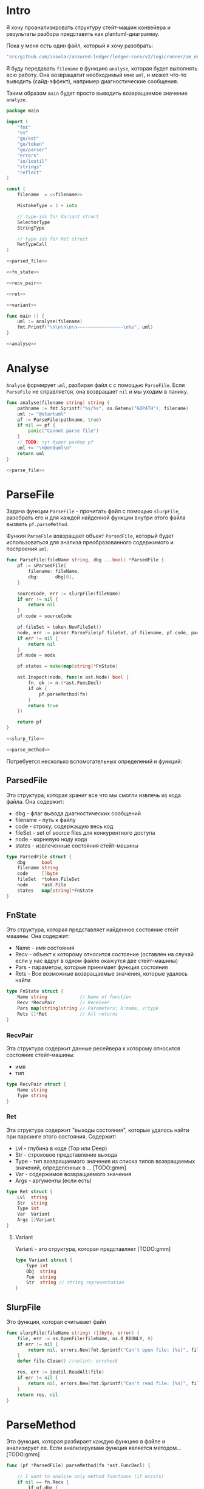 #+STARTUP: showall indent hidestars

* Intro

Я хочу проанализировать структуру стейт-машин конвейера и результаты
разбора представить как plantuml-диаграмму.

Пока у меня есть один файл, который я хочу разобрать:

#+NAME: filename
#+BEGIN_SRC go
  "src/github.com/insolar/assured-ledger/ledger-core/v2/logicrunner/sm_object/object.go"
#+END_SRC

Я буду передавать ~filename~ в функцию ~analyse~, которая будет выполнять
всю работу. Она возвращатит необходимый мне ~uml~, и может что-то
выводить (сайд-эффект), например диагностические сообщения.

Таким образом ~main~ будет просто выводить возвращаемое значение
~analyze~.

#+NAME: main
#+BEGIN_SRC go :tangle analyse.go :noweb yes
  package main

  import (
      "fmt"
      "os"
      "go/ast"
      "go/token"
      "go/parser"
      "errors"
      "io/ioutil"
      "strings"
      "reflect"
  )

  const (
      filename  = <<filename>>

      MistakeType = 1 + iota

      // type-ids for Variant struct
      SelectorType
      StringType

      // type-ids for Ret struct
      RetTypeCall
  )

  <<parsed_file>>

  <<fn_state>>

  <<recv_pair>>

  <<ret>>

  <<variant>>

  func main () {
      uml := analyse(filename)
      fmt.Printf("\n\n\n\n\n~~~~~~~~~~~~~~~~~\n%s", uml)
  }

  <<analyse>>
#+END_SRC

* Analyse

~Analyse~ формирует ~uml~, разбирая файл с с помощью ~ParseFile~. Если
~ParseFile~ не справляется, она возвращает ~nil~ и мы уходим в панику.

#+NAME: analyse
#+BEGIN_SRC go :noweb yes
  func analyse(filename string) string {
      pathname := fmt.Sprintf("%s/%s", os.Getenv("GOPATH"), filename)
      uml := "@startuml"
      pf := ParseFile(pathname, true)
      if nil == pf {
          panic("Cannot parse file")
      }
      // TODO: тут будет разбор pf
      uml += "\n@enduml\n"
      return uml
  }

  <<parse_file>>
#+END_SRC

* ParseFile

Задача функции ~ParseFile~ - прочитать файл с помощью ~slurpFile~,
разобрать его и для каждой найденной функции внутри этого файла вызвать
~pf.parseMethod~.

Функия ~ParseFile~ вовзращает объект ~ParsedFile~, который будет
использоваться для анализа преобразованного содержимого и построения
~uml~.

#+NAME: parse_file
#+BEGIN_SRC go :noweb yes
  func ParseFile(fileName string, dbg ...bool) *ParsedFile {
      pf := &ParsedFile{
          filename: fileName,
          dbg:      dbg[0],
      }

      sourceCode, err := slurpFile(fileName)
      if err != nil {
          return nil
      }
      pf.code = sourceCode

      pf.fileSet = token.NewFileSet()
      node, err := parser.ParseFile(pf.fileSet, pf.filename, pf.code, parser.ParseComments)
      if err != nil {
          return nil
      }
      pf.node = node

      pf.states = make(map[string]*FnState)

      ast.Inspect(node, func(n ast.Node) bool {
          fn, ok := n.(*ast.FuncDecl)
          if ok {
              pf.parseMethod(fn)
          }
          return true
      })

      return pf
  }

  <<slurp_file>>

  <<parse_method>>

#+END_SRC

Потребуется несколько вспомогательных определений и функций:

** ParsedFile

Это структура, которая хранит все что мы смогли извлечь из кода
файла. Она содержит:
- dbg - флаг вывода диагностических сообщений
- filename - путь к файлу
- code - строку, содержащую весь код
- fileSet - set of source files для конкурентного доступа
- node - корневую ноду кода
- states - извлеченные состояния стейт-машины

#+NAME: parsed_file
#+BEGIN_SRC go
  type ParsedFile struct {
      dbg      bool
      filename string
      code     []byte
      fileSet  *token.FileSet
      node     *ast.File
      states   map[string]*FnState
  }
#+END_SRC

** FnState

Это структура, которая представляет найденное состояние стейт машины. Она
содержит:
- Name - имя состояния
- Recv - объект к которому относится состояние (оставлен на случай если у
  нас вдруг в одном файле окажутся две стейт-машины)
- Pars - параметры, которые принимает функция состояния
- Rets - Все возможные возвращаемые значения, которые удалось найти

#+NAME: fn_state
#+BEGIN_SRC go :results append
  type FnState struct {
      Name string            // Name of function
      Recv *RecvPair         // Receiver
      Pars map[string]string // Parameters: k:name, v:type
      Rets []*Ret            // All returns
  }
#+END_SRC

*** RecvPair

Эта структура содержит данные ресейвера к которому относится состояние
стейт-машины:
- имя
- тип

#+NAME: recv_pair
#+BEGIN_SRC go
  type RecvPair struct {
      Name string
      Type string
  }
#+END_SRC

*** Ret

Эта структура содержит "выходы состояния", которые удалось найти при
парсинге этого состояния. Содержит:
- Lvl - глубина в коде (Top или Deep)
- Str - строковое представление выхода
- Type - тип возвращаемого значения из списка типов возвращаемых
  значений, определенных в ... [TODO:gmm]
- Var - содержимое возвращаемого значения
- Args - аргументы (если есть)

#+NAME: ret
#+BEGIN_SRC go
  type Ret struct {
      Lvl  string
      Str  string
      Type int
      Var  Variant
      Args []Variant
  }
#+END_SRC

**** Variant

Variant - это структура, которая представляет [TODO:gmm]

#+NAME: variant
#+BEGIN_SRC go
  type Variant struct {
      Type int
      Obj  string
      Fun  string
      Str  string // string representation
  }
#+END_SRC

** SlurpFile

Это функция, которая считывает файл

#+NAME: slurp_file
#+BEGIN_SRC go
  func slurpFile(fileName string) ([]byte, error) {
      file, err := os.OpenFile(fileName, os.O_RDONLY, 0)
      if err != nil {
          return nil, errors.New(fmt.Sprintf("Can't open file: [%s]", filename))
      }
      defer file.Close() //nolint: errcheck

      res, err := ioutil.ReadAll(file)
      if err != nil {
          return nil, errors.New(fmt.Sprintf("Can't read file: [%s]", filename))
      }
      return res, nil
  }
#+END_SRC




* ParseMethod

Это функция, которая разбирает каждую функцию в файле и анализирует
ее. Если анализируемая функция является методом... [TODO:gmm]

#+NAME: parse_method
#+BEGIN_SRC go :noweb yes
  func (pf *ParsedFile) parseMethod(fn *ast.FuncDecl) {

      // I want to analise only method functions (if exists)
      if nil == fn.Recv {
          if pf.dbg {
              fmt.Printf("\n:parseMethod: skip %s - No receiver", fn.Name.Name)
          }
      } else {

          for _, fld := range fn.Recv.List {

              // I want analyse only method-functions
              if 1 != len(fld.Names) { // There is method function
                  if pf.dbg {
                      //fmt.Printf("\n:parseMethod: skip %s - No method function", fn.Name.Name)
                  }
                  continue
              }

              //// I want analyse only exported methods
              //if !fn.Name.IsExported() {
              //	if pf.dbg {
              //		fmt.Printf(":parseMethod: skip %s - Non exported \n", fn.Name.Name)
              //	}
              //	continue
              //}

              // Receiver
              recv := &RecvPair{
                  Name: fld.Names[0].Name,
                  Type: fmt.Sprintf("%s", pf.code[fld.Type.Pos()-1:fld.Type.End()-1]),
              }

              // Parameters
              pars := make(map[string]string, 0)
              for _, par := range fn.Type.Params.List {
                  if nil == par.Names {
                      pars["unnamed-param"] = fmt.Sprintf("%s", pf.code[par.Type.Pos()-1:par.Type.End()-1])
                  } else {
                      pars[par.Names[0].Name] = fmt.Sprintf("%s", pf.code[par.Type.Pos()-1:par.Type.End()-1])
                  }
              }

              // I want to analyse only methods, who takes context
              if !isMethodTakesCtx(pars) {
                  if pf.dbg {
                      fmt.Printf("\n:parseMethod: skip %s - Doesn`t take CTX", fn.Name.Name)
                  }
                  continue
              }

              // I want analyse only methods, which returned values
              if nil == fn.Type.Results {
                  if pf.dbg {
                      fmt.Printf("\n:parseMethod: skip %s - No return value", fn.Name.Name)
                  }
                  continue
              }

              // I want to analyze methods which have a `smashine.StateUpdate' result type
              res := fn.Type.Results.List[0].Type
              resSel, ok := res.(*ast.SelectorExpr)
              if !ok || "StateUpdate" != resSel.Sel.Name {
                  if pf.dbg {
                      fmt.Printf("\n:parseMethod: skip %s - No StateUpdate result type", fn.Name.Name)
                  }
                  continue
              }
              resXstr := fmt.Sprintf("%s", pf.code[resSel.X.Pos()-1:resSel.X.End()-1])
              if "smachine" != resXstr {
                  if pf.dbg {
                      fmt.Printf("\n:parseMethod: skip %s - No smachine selector result type", fn.Name.Name)
                  }
                  continue
              }

              // Show name (debug)
              //fmt.Printf("\n:parseMethod: (name dbg) %s", fn.Name.Name)

              // Find all Return Statements in function content
              var rets = make([]*Ret, 0)
              for _, smth := range fn.Body.List { // ∀ fn.Body.List ← (or RetStmt (Inspect ...))
                  retStmt, ok := smth.(*ast.ReturnStmt)
                  if ok {
                      // return from top-level statements of function
                      rets = append(rets, collectRets(retStmt, pf.code, "Top")...)
                  } else {
                      ast.Inspect(smth, func(in ast.Node) bool {
                          // Find Return Statements
                          retStmt, ok := in.(*ast.ReturnStmt) // ←
                          if ok {
                              // return from deep-level function statememt
                              rets = append(rets, collectRets(retStmt, pf.code, "Deep")...)
                          } else {
                              //fmt.Printf("\nin: %s", reflect.TypeOf(in))
                          }
                          return true
                      })
                  }
              }

              pf.states[fn.Name.Name] = &FnState{
                  Name: fn.Name.Name,
                  Recv: recv,
                  Pars: pars,
                  Rets: rets,
              }
          }
      }
  }

  <<is_method_takes_ctx>>

  <<collect_rets>>

#+END_SRC

** isMethodTakesCtx

[TODO:gmm]

#+NAME: is_method_takes_ctx
#+BEGIN_SRC go
  func isMethodTakesCtx(pars map[string]string) bool {
      for _, parType := range pars {
          if strings.Contains(parType, "Context") {
              return true
          }
      }
      return false
  }
#+END_SRC

** collectRets

[TODO:gmm]

#+NAME: collect_rets
#+BEGIN_SRC go
  func collectRets(retStmt *ast.ReturnStmt, code []byte, level string) []*Ret {
      var acc []*Ret
      for _, ret := range retStmt.Results {
          item := &Ret{
              Lvl: level,
              Str: fmt.Sprintf("%s", code[ret.Pos()-1:ret.End()-1]),
          }
          for _, retNode := range retStmt.Results {
              /// fmt.Printf("\n :collectRet: (dbg type of retNode) %s",  reflect.TypeOf(retNode))
              switch retNode.(type) {
              case *ast.CallExpr:
                  item.Type = RetTypeCall
                  retCall := retNode.(*ast.CallExpr)
                  switch retCall.Fun.(type) {
                  case *ast.SelectorExpr:
                      retSelector := retCall.Fun.(*ast.SelectorExpr)
                      item.Var.Fun = retSelector.Sel.Name
                      /// fmt.Printf("\n  :collectRet: (Selector) (%s.) =:[%s]:=", reflect.TypeOf(retSelector.X), retSelector.Sel.Name)
                      switch retSelector.X.(type) { // Analyse started from [selector.*]
                      case *ast.Ident:
                          retX := retSelector.X.(*ast.Ident)
                          item.Var.Obj = retX.Name
                          /// fmt.Printf("\n   :collectRet: (%s.)", item.Var.Obj)
                          switch item.Var.Fun {
                          case "Jump":
                          case "Stop":
                          case "JumpExt":
                          default:
                              fmt.Printf("\n:collectRets: [WARN]: UNKNOWN RET SELECTOR '%s' in '%s.%s'",
                                  item.Var.Fun, item.Var.Obj, item.Var.Fun)
                          }
                      case *ast.CallExpr:
                          subX := retSelector.X.(*ast.CallExpr)
                          subXStr := fmt.Sprintf("%s", code[subX.Pos()-1:subX.End()-1])
                          item.Var.Obj = subXStr
                          /// fmt.Printf("\n   :collectRet: (call to selector) (%s.)", item.Var.Obj)
                          switch item.Var.Fun { // Check Fun (nb: not arg!)
                          case "ThenRepeat":
                          case "ThenJump":
                          default:
                              fmt.Printf("\n:collectRets: [WARN]: UNKNOWN RET SUB SELECTOR '%s' in '%s'",
                                  item.Var.Fun, item.Var.Obj, item.Var.Fun)
                          }
                      default:
                          fmt.Printf("\nERR: UNKNOWN RETSELECTOR %s | ",
                              reflect.TypeOf(retSelector.X),
                              code[retSelector.X.Pos()-1:retSelector.X.End()-1],
                          )
                      }

                      // Args
                      accArgs := make([]Variant, 0)
                      for _, retarg := range retCall.Args {
                          /// fmt.Printf("\n   -:collectRet: arg type [%s]", reflect.TypeOf(retarg))
                          switch retarg.(type) {
                          case *ast.SelectorExpr:
                              sel := retarg.(*ast.SelectorExpr)
                              selName := fmt.Sprintf("%s", code[sel.X.Pos()-1:sel.X.End()-1])
                              /// fmt.Printf("\n   -|[%s] %s .|. %s", reflect.TypeOf(sel), selName, sel.Sel.Name)
                              arg := Variant{
                                  Type: SelectorType,
                                  Obj:  selName,
                                  Fun:  sel.Sel.Name,
                              }
                              accArgs = append(accArgs, arg)
                          case *ast.Ident:
                              idn := retarg.(*ast.Ident)
                              /// fmt.Printf("\n   -|[%s] %s", reflect.TypeOf(idn), idn.Name)
                              //arg := fmt.Sprintf("%s", idn.Name)
                              arg := Variant{
                                  Type: StringType,
                                  Str:  idn.Name,
                              }
                              accArgs = append(accArgs, arg)
                          case *ast.CompositeLit:
                              cl := retarg.(*ast.CompositeLit)
                              // We know only JumpExt composite literal
                              arg := Variant{}
                              if "JumpExt" == item.Var.Fun {
                                  ast.Inspect(cl, func(n ast.Node) bool {
                                      exp, ok := n.(*ast.KeyValueExpr)
                                      if ok {
                                          if "Transition" == fmt.Sprintf("%s", exp.Key) {
                                              sel := exp.Value.(*ast.SelectorExpr)
                                              selName := fmt.Sprintf("%s", code[sel.X.Pos()-1:sel.X.End()-1])
                                              arg = Variant{
                                                  Type: SelectorType,
                                                  Obj:  selName,
                                                  Fun:  sel.Sel.Name,
                                              }
                                              /// fmt.Printf("\n   -| %s.%s", selName, sel.Sel.Name)
                                          }
                                      }
                                      return true
                                  })
                              } else {
                                  fmt.Printf("\n:collectRets: [ERR]: INK JumpExt transition")
                              }
                              accArgs = append(accArgs, arg)
                          default:
                              fmt.Printf("\nERR: UNKNOWN RETARGtype [%s] :OF: %s", reflect.TypeOf(retarg), retarg)
                          }
                      }
                      item.Args = accArgs
                  default:
                      fmt.Printf("\nERR: UNKNOWN RETSEL %s", fmt.Sprintf("%s", reflect.TypeOf(retCall.Fun)))
                  }
              default:
                  fmt.Printf("\nERR: UNKNOWN RETNODE %s", fmt.Sprintf("%s", reflect.TypeOf(retNode)))
              }
          }
          acc = append(acc, item)
      }
      return acc
  }

#+END_SRC

*** RetTypeCall

* AnalyseOld

#+NAME: mainwww
#+BEGIN_SRC go :noweb yes
  ///
  //    Copyright 2019 Insolar Technologies
  //
  //    Licensed under the Apache License, Version 2.0 (the "License");
  //    you may not use this file except in compliance with the License.
  //    You may obtain a copy of the License at
  //
  //        http://www.apache.org/licenses/LICENSE-2.0
  //
  //    Unless required by applicable law or agreed to in writing, software
  //    distributed under the License is distributed on an "AS IS" BASIS,
  //    WITHOUT WARRANTIES OR CONDITIONS OF ANY KIND, either express or implied.
  //    See the License for the specific language governing permissions and
  //    limitations under the License.
  ///

  package main

  import (
      "errors"
      "fmt"
      "go/ast"
      "go/parser"
      "go/token"
      "io/ioutil"
      "os"
      "reflect"
      "strings"
  )

  const (
      TemplateDirectory = "templates"

      //filename = "src/github.com/insolar/assured-ledger/ledger-core/v2/conveyor/smachine/ping-pong/example/example_3.go"
      filename  = "src/github.com/insolar/assured-ledger/ledger-core/v2/logicrunner/sm_object/object.go1"
      mainPkg   = "main"
      errorType = "error"
      MachineTypeGoPlugin
  )



  const (
      MistakeType = 1 + iota

      // type-ids for Variant struct
      SelectorType
      StringType

      // type-ids for Ret struct
      RetTypeCall
  )

  func (v Variant) Show() string {
      switch v.Type {
      case MistakeType:
          return fmt.Sprintf("MistakeType")
      case SelectorType:
          return fmt.Sprintf("(. %s %s)", v.Obj, v.Fun)
      case StringType:
          return fmt.Sprintf("%s", v.Str)
      default:
          return "Impossible Error"
      }
  }


  func main() {
      pathname := fmt.Sprintf("%s/%s", os.Getenv("GOPATH"), filename)
      pf := ParseFile(pathname, true)
      if nil == pf {
          panic("Cannot parse file")
      }
      uml := "@startuml"
      // Debug output
      if pf.dbg {
          fmt.Printf("\n:: resource filename: %s", pf.filename)
      }
      for _, state := range pf.states {
          if pf.dbg {
              fmt.Printf("\n\nfn: %s", state.Name)                            // Function name
              fmt.Printf("\nrecv: %s | %s", state.Recv.Name, state.Recv.Type) // Receiver
              for parName, parType := range state.Pars {                      // Parameters
                  fmt.Printf("\npar name: %s | type: %s", parName, parType)
              }
          }
          for _, item := range state.Rets {
              if pf.dbg {
                  fmt.Printf("\n%s: ['%s']", item.Lvl, item.Str)
              }
              // dbg
              //uml += fmt.Sprintf("\n ! %s | %s", item.Type, item.Var.Fun)
              switch item.Type {
              case RetTypeCall:
                  switch item.Var.Fun {
                  case "Stop":
                      uml += fmt.Sprintf("\n%s --> [*]", state.Name)
                  case "Jump":
                      uml += fmt.Sprintf("\n%s --> %s", state.Name, item.Args[0].Fun)
                  case "ThenJump":
                      uml += fmt.Sprintf("\n%s --> %s", state.Name, item.Args[0].Fun)
                  case "JumpExt":
                      uml += fmt.Sprintf("\n%s --> %s", state.Name, item.Args[0].Fun)
                  case "ThenRepeat":
                      uml += fmt.Sprintf("\n%s --> %s : ThenRepeat", state.Name, state.Name)
                  case "RepeatOrJumpElse":
                      uml += fmt.Sprintf("\n%s -[#RoyalBlue]-> %s : RepeatOr(Jump)Else", state.Name, item.Args[2].Fun)
                      uml += fmt.Sprintf("\n%s -[#DarkGreen]-> %s : RepeatOrJump(Else)", state.Name, item.Args[3].Fun)
                  default:
                      if pf.dbg {
                          fmt.Printf("\n(=> (. %s %s)", item.Var.Obj, item.Var.Fun)
                          for _, arg := range item.Args {
                              fmt.Printf("\n       %s", arg.Show())
                          }
                          fmt.Printf(")")
                      }
                  }
              default:
                  fmt.Printf("\nError: Unknown RetType: %d", item.Type)
              }
              if pf.dbg {
                  fmt.Printf("\n(-> (. %s %s)", item.Var.Obj, item.Var.Fun)
                  for _, arg := range item.Args {
                      fmt.Printf("\n       %s", arg.Show())
                  }
                  fmt.Printf(")")
              }
          }
      }
      uml += "\n@enduml"
      fmt.Printf("\n\n\n\n\n~~~~~~~~~~~~~~~~~\n%s", uml)
  }




#+END_SRC
